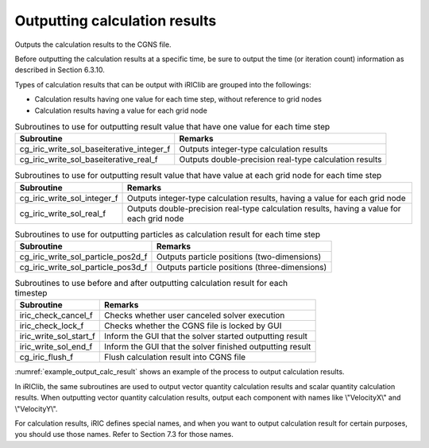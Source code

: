 Outputting calculation results
==================================

Outputs the calculation results to the CGNS file.

Before outputting the calculation results at a specific time, be sure to output
the time (or iteration count) information as described in Section 6.3.10.

Types of calculation results that can be output with iRIClib are grouped into the followings:

* Calculation results having one value for each time step, without reference to grid nodes
* Calculation results having a value for each grid node

.. list-table:: Subroutines to use for outputting result value that have one value for each time step
   :header-rows: 1

   * - Subroutine
     - Remarks
   * - cg_iric_write_sol_baseiterative_integer_f
     - Outputs integer-type calculation results
   * - cg_iric_write_sol_baseiterative_real_f
     - Outputs double-precision real-type calculation results

.. list-table:: Subroutines to use for outputting result value that have value at each grid node for each time step
   :header-rows: 1

   * - Subroutine
     - Remarks
   * - cg_iric_write_sol_integer_f
     - Outputs integer-type calculation results, having a value for each grid node
   * - cg_iric_write_sol_real_f
     - Outputs double-precision real-type calculation results, having a value for each grid node

.. list-table:: Subroutines to use for outputting particles as calculation result for each time step
   :header-rows: 1

   * - Subroutine
     - Remarks
   * - cg_iric_write_sol_particle_pos2d_f
     - Outputs particle positions (two-dimensions)
   * - cg_iric_write_sol_particle_pos3d_f
     - Outputs particle positions (three-dimensions)

.. list-table:: Subroutines to use before and after outputting calculation result for each timestep
   :header-rows: 1

   * - Subroutine
     - Remarks
   * - iric_check_cancel_f
     - Checks whether user canceled solver execution
   * - iric_check_lock_f
     - Checks whether the CGNS file is locked by GUI
   * - iric_write_sol_start_f
     - Inform the GUI that the solver started outputting result
   * - iric_write_sol_end_f
     - Inform the GUI that the solver finished outputting result
   * - cg_iric_flush_f
     - Flush calculation result into CGNS file

:numref:`example_output_calc_result` shows an example of the process to
output calculation results.

.. code-block:: fortran
   :caption: Example of source code to output calculation results
   :name: example_output_calc_result
   :linenos:

   program Sample6
     implicit none
     include 'cgnslib_f.h'
   
     integer:: fin, ier, isize, jsize
     double precision:: time
     double precision:: convergence
     double precision, dimension(:,:), allocatable::grid_x, grid_y
     double precision, dimension(:,:), allocatable:: velocity_x, velocity_y, depth
     integer, dimension(:,:), allocatable:: wetflag
     double precision, dimension(:), allocatable:: particlex, particley
   
     ! Open CGNS file
     call cg_open_f('test.cgn', CG_MODE_MODIFY, fin, ier)
     if (ier /=0) STOP "*** Open error of CGNS file ***"
   
     ! Initialize iRIClib
     call cg_iric_init_f(fin, ier)
     if (ier /=0) STOP "*** Initialize error of CGNS file ***"
   
     ! Check the grid size.
     call cg_iric_gotogridcoord2d_f(isize, jsize, ier)
     ! Allocate memory for loading the grid.
     allocate(grid_x(isize,jsize), grid_y(isize,jsize))
     ! Allocate memory for storing calculation results.
     allocate(velocity_x(isize,jsize), velocity_y(isize,jsize), depth(isize, jsize), wetflag(isize,jsize))
     allocate(particlex(10), particley(10))
     ! Read the grid into memory.
     call cg_iric_getgridcoord2d_f (grid_x, grid_y, ier)
   
     ! Output the initial state information.
     time = 0
     convergence = 0.1
     call cg_iric_write_sol_time_f(time, ier)
     ! Output the grid.
     call cg_iric_write_sol_gridcoord2d_f (grid_x, grid_y, ier)
     ! Output calculation results
     call cg_iric_write_sol_real_f ('VelocityX', velocity_x, ier)
     call cg_iric_write_sol_real_f ('VelocityY', velocity_y, ier)
     call cg_iric_write_sol_real_f ('Depth', depth, ier)
     call cg_iric_write_sol_integer_f ('Wet', wetflag, ier)
     call cg_iric_write_sol_baseiterative_real_f ('Convergence', convergence, ier)
     do
       time = time + 10.0
       ! (Perform calculation here. The grid shape also changes.)
       call iric_check_cancel_f(canceled)
       if (canceled == 1) exit
       call iric_check_lock_f('test.cgn', locked)
       do while (locked == 1)
         sleep(1)
         call iric_check_lock_f(condFile, locked)
       end do
       call iric_write_sol_start_f(condFile, ier)
       call cg_iric_write_sol_time_f(time, ier)
       ! Output the grid.
       call cg_iric_write_sol_gridcoord2d_f (grid_x, grid_y, ier)
       ! Output calculation results.
       call cg_iric_write_sol_real_f ('VelocityX', velocity_x, ier)
       call cg_iric_write_sol_real_f ('VelocityY', velocity_y, ier)
       call cg_iric_write_sol_real_f ('Depth', depth, ier)
       call cg_iric_write_sol_integer_f ('Wet', wetflag, ier)
       call cg_iric_write_sol_baseiterative_real_f ('Convergence', convergence, ier)
       call cg_iric_write_sol_particle_pos2d_f(10, particlex, particley, ier)
       If (time > 1000) exit
     end do
   
     ! Close CGNS file
     call cg_close_f(fin, ier)
     stop
   end program Sample6


In iRIClib, the same subroutines are used to output vector quantity calculation results and
scalar quantity calculation results. When outputting vector quantity calculation results,
output each component with names like \\"VelocityX\\" and \\"VelocityY\\".

For calculation results, iRIC defines special names, and when you want to output
calculation result for certain purposes, you should use those names.
Refer to Section 7.3 for those names.
